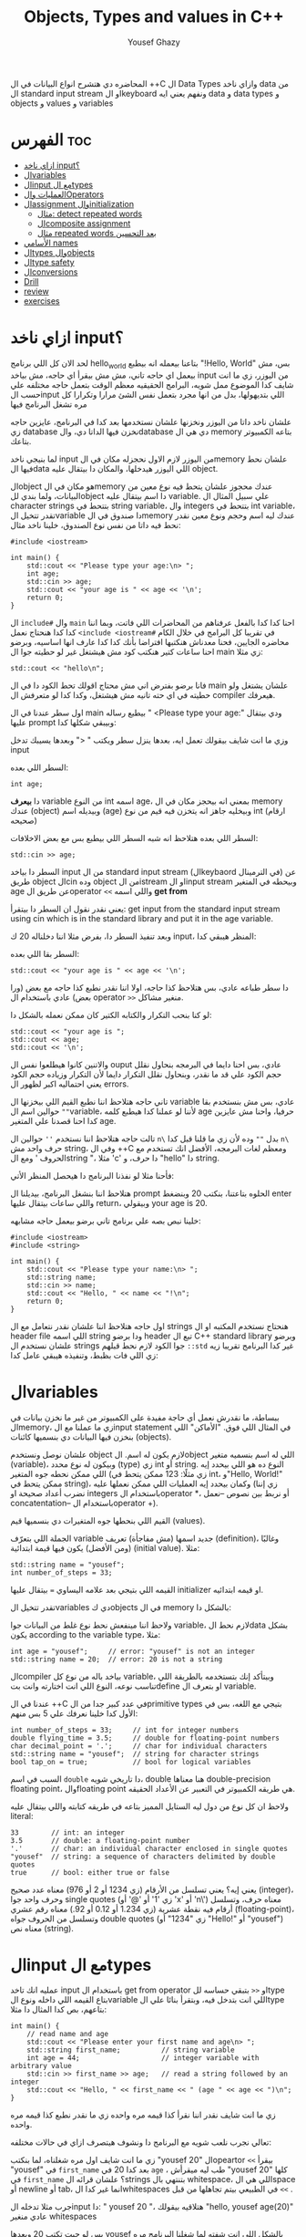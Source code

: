 #+TITLE: Objects, Types and values in C++
#+AUTHOR: Yousef Ghazy
#+DESCRIPTION: Objects, types and values
#+OPTIONS: toc:2

المحاضره دي هتشرح انواع البيانات في ال ++C ال Data Types وازاي ناخد data من ال standard input stream او الkeyboard ونفهم يعني ايه data و data types و objects و values و variables
* الفهرس :toc:
- [[#ازاي-ناخد-input][ازاي ناخد input؟]]
- [[#الvariables][الvariables]]
- [[#الinput-مع-الtypes][الinput مع الtypes]]
- [[#العمليات-والoperators][العمليات والOperators]]
- [[#الassignment-والinitialization][الassignment والinitialization]]
  - [[#مثال-detect-repeated-words][مثال: detect repeated words]]
  - [[#الcomposite-assignment][الcomposite assignment]]
  - [[#مثال-repeated-words-بعد-التحسين][مثال repeated words بعد التحسين]]
- [[#الأسامي-names][الأسامي names]]
- [[#الtypes-والobjects][الtypes والobjects]]
- [[#الtype-safety][الtype safety]]
- [[#الconversions][الconversions]]
- [[#drill][Drill]]
- [[#review][review]]
- [[#exercises][exercises]]

* ازاي ناخد input؟
لحد الان كل اللي برنامج hello_world بتاعنا بيعمله انه بيطبع "!Hello, World" بس، مش بيعمل اي حاجه تاني، مش مش بيقرأ اي حاجه، مش بياخد input من اليوزر، زي ما انت شايف كدا الموضوع ممل شويه، البرامج الحقيقيه معظم الوقت بتعمل حاجه مختلفه علي حسب الinput اللي بتديهولها، بدل من انها مجرد بتعمل نفس الشئ مرارا وتكرارا كل مره تشغل البرنامج فيها

علشان ناخد داتا من اليوزر ونخزنها علشان نستخدمها بعد كدا في البرنامج، عايزين حاجه زي database نخزن فيها الداتا دي، والdatabase دي هي ال memory بتاعه الكمبيوتر بتاعك.

لما بنيجي ناخد input من اليوزر لازم الاول نحجزله مكان في الmemory علشان نحط فيها الdata اللي اليوزر هيدخلها، والمكان دا بيتقال عليه object.

الobject هو مكان في الmemory عندك محجوز علشان يتحط فيه نوع معين من البيانات، ولما بندي للobject دا اسم بيتقال عليه variable. علي سبيل المثال ال character strings بتتحط في string variable، وال integers بتتحط في int variable، تقدر تتخيل الvariable دا صندوق في الmemory عندك ليه اسم وحجم ونوع معين نقدر نحط فيه داتا من نفس نوع الصندوق، خلينا ناخد مثال:

#+begin_src C++
#include <iostream>

int main() {
    std::cout << "Please type your age:\n> ";
    int age;
    std::cin >> age;
    std::cout << "your age is " << age << '\n';
    return 0;
}
#+end_src

ال =include#= وال =main= احنا كدا كدا بالفعل عرفناهم من المحاضرات اللي فاتت، وبما اننا كدا كدا هنحتاج نعمل =<include <iostream#= في تقريبا كل البرامج في خلال الكام محاضره الجايين، فحنا معدناش هنكتبها افتراضا بأنك كدا كدا عارف انها اساسيه، وبرضو احنا ساعات كتير هنكتب كود مش هيشتغل غير لو حطيته جوا ال main زي مثلا:

#+begin_src C++
std::cout << "hello\n";
#+end_src

فانا برضو بفترض اني مش محتاج اقولك تحط الكود دا في ال main علشان يشتغل ولو حطيته في اي حته تانيه مش هيشتغل، وكدا كدا لو متعرفش ال compiler هيعرفك.

اول سطر عندنا في ال main بيطبع رساله " <Please type your age:\n" ودي بيتقال عليها prompt وبيبقي شكلها كدا:

[[../images/prompt.png]]

وزي ما انت شايف بيقولك تعمل ايه، بعدها ينزل سطر ويكتب " <" وبعدها يسيبك تدخل input

السطر اللي بعده:

#+begin_src C++
int age;
#+end_src

دا *بيعرف* variable من النوع int اسمه age، بمعني انه بيحجز مكان في ال memory عندك (object) وبيديله اسم (age) وبيخليه جاهز انه يتخزن فيه قيم من نوع int (ارقام صحيحه)

[[../images/empty_int_variable.png]]

السطر اللي بعده هتلاحظ انه شبه السطر اللي بيطبع بس مع بعض الاخلافات:

#+begin_src C++
std::cin >> age;
#+end_src

السطر دا بياخد input من ال standard input stream (الkeybaord في الترمينال) عن طريق object الcin وده object من الistream او الinput stream وبيحطه في المتغير age عن طريق الoperator =<<= واللي اسمه *get from*

يعني نقدر نقول ان السطر دا بيتقرأ: get input from the standard input stream using cin which is in the standard library and put it in the age variable.

وبعد تنفيذ السطر دا، بفرض مثلا اننا دخلناله 20 ك input، المنظر هيبقي كدا:

[[../images/int_variable_not_empty.png]]

السطر بقا اللي بعده:

#+begin_src C++
std::cout << "your age is " << age << '\n';
#+end_src

دا سطر طباعه عادي، بس هتلاحظ كذا حاجه، اولا اننا نقدر نطبع كذا حاجه مع بعض (ورا بعض) عادي باستخدام ال operator =>>= منغير مشاكل.

لو كنا بنحب التكرار والكتابه الكتير كان ممكن نعمله بالشكل دا:

#+begin_src C++
std::cout << "your age is ";
std::cout << age;
std::cout << '\n';
#+end_src

والاتنين كانوا هيطلعوا نفس ال ouput عادي، بس احنا دايما في البرمجه بنحاول نقلل حجم الكود علي قد ما نقدر، وبنحاول نقلل التكرار دايما لأن التكرار وزياده حجم الكود يعني احتماليه اكبر لظهور ال errors.

تاني حاجه هتلاحظ اننا نطبع القيم اللي بيخزنها ال variable عادي، بس مش بنستخدم بقا =""= حوالين اسم الvariable، لأننا لو عملنا كدا هيطبع كلمه age حرفيا، واحنا مش عايزين كدا احنا قصدنا علي المتغير age.

تالت حاجه هتلاحظ اننا نستخدم =''= حوالين ال =n\= بدل =""= وده لأن زي ما قلنا قبل كدا =n\= حرف واحد مش string، وفي ال ++C ومعظم لغات البرمجه، الأفضل انك تستخدم مع الحروف ' ومع الstring "، مثلا 'c' دا حرف، و "hello" دا string.

فأحنا مثلا لو نفذنا البرنامج دا هيحصل المنظر الأتي:

[[../images/execution_of_get_age_program.png]]

هتلاحظ اننا بنشغل البرنامج، بيديلنا ال prompt الحلوه بتاعتنا، بنكتب 20 وبنضغط enter واللي ساعات بيتقال عليها return، وبيقولي your age is 20.

خلينا نبص بصه علي برنامج تاني برضو بيعمل حاجه مشابهه:

#+begin_src C++
#include <iostream>
#include <string>

int main() {
    std::cout << "Please type your name:\n> ";
    std::string name;
    std::cin >> name;
    std::cout << "Hello, " << name << "!\n";
    return 0;
}
#+end_src

اول حاجه هتلاحظ اننا علشان نقدر نتعامل مع ال strings هنحتاج نستخدم المكتبه او ال header file اللي اسمه string ودا برضو header تبع ال C++ standard library وبرضو علشان نستخدم ال strings جوا الكود لازم نحط قبلهم =::std= غير كدا البرنامج تقريبا زيه زي اللي فات بظبط، وتنفيذه هيبقي عامل كدا:

[[../images/execution_of_get_name.png]]

* الvariables
ببساطة، ما نقدرش نعمل أي حاجة مفيدة على الكمبيوتر من غير ما نخزن بيانات في الmemory، زي ما عملنا مع الinput statement في المثال اللي فوق. "الأماكن" اللي بنخزن فيها البيانات دي بنسميها كائنات (objects).

علشان نوصل ونستخدم object لازم يكون له اسم. الobject اللي له اسم بنسميه متغير (variable)، وبيكون له نوع محدد (type) زي int أو string. النوع ده هو اللي بيحدد إيه اللي ممكن نحطه جوه المتغير (زي مثلًا: 123 ممكن يتحط في int، و"Hello, World!\n" ممكن يتحط في string)، وكمان بيحدد إيه العمليات اللي ممكن نعملها عليه (زي إننا نضرب أعداد صحيحة او integers باستخدام الoperator *، أو نربط بين نصوص --نعمل concatentation-- باستخدام الoperator +).

القيم اللي بنحطها جوه المتغيرات دي بنسميها قيم (values).

الجملة اللي بتعرّف variable جديد اسمها (مش مفاجأة) تعريف (definition)، وغالبًا (ومن الأفضل) يكون فيها قيمة ابتدائية (initial value). مثلا:

#+begin_src C++
std::string name = "yousef";
int number_of_steps = 33;
#+end_src

القيمه اللي بتيجي بعد علامه اليساوي ~=~ بيتقال عليها initializer او قيمه ابتدائيه.

تقدر تتخيل الvariables دي كobjects في ال memory بالشكل دا:

[[../images/objects_in_memory.png]]

ولاحظ اننا مينفعش نحط نوع غلط من البيانات جوا variable، لازم نحط الdata بشكل يكون according to the variable type، مثلا:

#+begin_src C++
int age = "yousef";	    // error: "yousef" is not an integer
std::string name = 20;  // error: 20 is not a string
#+end_src

الcompiler بياخد باله من نوع كل variable، وبيتأكد إنك بتستخدمه بالطريقة اللي تناسب نوعه، النوع اللي انت اختارته وانت بتdefine او بتعرف ال variable.

عندنا في ال ++C في عدد كبير جدا من الprimitive types بتيجي مع اللغه، بس في الأول كدا خلينا نعرفك علي 5 بس منهم:

#+begin_src C++
int number_of_steps = 33;     // int for integer numbers
double flying_time = 3.5;     // double for floating-point numbers
char decimal_point = '.';     // char for individual characters
std::string name = "yousef";  // string for character strings
bool tap_on = true;           // bool for logical variables
#+end_src

السبب في اسم =double= دا تاريخي شويه، double هنا معناها double-precision floating point، والfloating point هي طريقه الكمبيوتر في التعبير عن الأعداد الحقيقه.

ولاحظ ان كل نوع من دول ليه الستايل المميز بتاعه في طريقه كتابته واللي بيتقال عليه literal:

#+begin_src C++
33        // int: an integer
3.5       // double: a floating-point number
'.'       // char: an individual character enclosed in single quotes
"yousef"  // string: a sequence of characters delimited by double quotes
true      // bool: either true or false
#+end_src

يعني إيه؟ يعني تسلسل من الأرقام (زي 1234 أو 2 أو 976) معناه عدد صحيح (integer)، وحرف واحد جوا single quotes (زي '1' أو '@' أو 'x' أو 'n\') معناه حرف، وتسلسل أرقام فيه نقطة عشرية (زي 1.234 أو 0.12 أو 92.) معناه رقم عشري (floating-point)، وتسلسل من الحروف جواه double quotes (زي "1234" أو "Hello!\n" أو "yousef") معناه نص (string).

* الinput مع الtypes
عمليه انك تاخد input باستخدام ال get from operator او =<<= بتبقي حساسه للtype بتاع القيمه اللي داخله ونوع الvariable اللي انت بتدخل فيه، وبتقرأ بنائا علي الtype بتاعهم، بص كدا المثال دا مثلا:

#+begin_src C++
int main() {
    // read name and age
    std::cout << "Please enter your first name and age\n> ";
    std::string first_name;          // string variable
    int age = 44;                    // integer variable with arbitrary value
    std::cin >> first_name >> age;   // read a string followed by an integer
    std::cout << "Hello, " << first_name << " (age " << age << ")\n";
}
#+end_src

زي ما انت شايف نقدر اننا نقرأ كذا قيمه مره واحده زي ما نقدر نطبع كذا قيمه مره واحده.

تعالي نجرب نلعب شويه مع البرنامج دا ونشوف هيتصرف ازاي في حالات مختلفه:

[[../images/test_name_age.png]]

زي ما انت شايف اول مره شغلناه، لما بنكتب "yousef 20" الopeartor =<<= بيقرأ "yousef" في =first_name= بعد كدا 20 في =age= ، طب ليه ميقرأش "yousef 20" كلها في =first_name= ؟ علشان قرائه الstrings بتنتهي بال whitespace، اللي هي الspace أو newline أو tab، انما غير كدا الwhitespaces في الطبيعي بيتم تجاهلها من قبل =<<= .

جرب مثلا تدخله الinput دا: "       yousef          20        "، هتلاقيه بيقولك "hello, yousef age(20)" عادي منغير whitespaces

بس لو جيت تكتب 20 وبعدها yousef بالشكل اللي انت شفته لما شغلنا البرنامج مره تانيه هتلاقيه قالك "hello, 20 (age 0)"، ليه؟ علشان هو هيقرأ 20 في =frist_name= عادي، لأن في الأول وفي الاخر "20" عباره عن سلسله من الحروف عادي ينفع تتقرأ في string، انما "yousef" مينفعش تتقرأ في int فمش هيعرف يقرأها في age، فبيحط 0 وبيشيل ال 44 اللي كانت موجوده.

زي ما انت شفت، عمليه القرائه للstrings بتنتهي بالwhitespace بمعني انه مش هيعرف يقرأ غير كلمه واحده، بس افرض احنا عايزين نقرأ اكتر من كلمه؟ في طرق كتير تقدر تعمل بيها كدا، مثلا ممكن نقرأ اسم من كلمتين بالشكل دا:

#+begin_src C++
int main() {
    std::cout << "Please enter your first and second names\n> ";
    std::string first;
    std::string second;
    std::cin >> first >> second;   // read two strings
    std::cout << "Hello, " << first << " " << second << '\n';
}
#+end_src

ببساطه بنستخدم =<<= مرتين لكل اسم، ولو عايزين نطبع الأسامي دي لازم نحط مسافه بينهم.

لاحظ ان مفيش initializer للtwo variables بتوعنا =first= و =second= مع اننا قلنا ان المفروض دايما نحط initializers، وده لأن by default الstrings بيتعملها initialization ل empty string، بمعني ان:

#+begin_src C++
std::string first;	      // initialized to "" or empty string
std::string second = "";  // initialized to "" or empty string
// so basically both are the same
#+end_src

-----------------------
 *جرب دي:*
جرب تكتب برنامج ال name وال age بتاعنا دا، وعدله بحيث انه يطبع العمر بالشهور، يعني لو شخص دخل عمره 20 سنه يقوله انه عمره 240 شهر، فانت كدا هتحتاج تضرب العمر في 12، واستخدم double بدل int علشان الأطفال اللي ممكن بكل فخر يبقي عمرهم 6 سنين ونص.
-----------------------

* العمليات والOperators
بالأضافه للقيم اللي ينفع نحطها في الvariable، نوع الvariable ايضا بيحدد العمليات اللي نقدر نعملها عليه ومعناها ايه، علي سبيل المثال:

#+begin_src C++
int age = -1;
std::cin >> age;                  // >> reads an integer into age
std::string name;
std::cin >> name;                 // >> reads a string into name
int a2 = age + 2;            // + adds integers
std::string n2 = name + " Jr. ";  // + concatenates strings
int a3 = age - 2;            // - subtracts integers
std::string n3 = name - " Jr. ";  // error: - isn’t defined for strings
#+end_src

لما نقول error فاحنا قصدنا ان ال compiler مش هيرض يcompile البرنامج دا وهيطلعلك error ان الoperator =-= مش متعرف لل strings، الcompiler عارف كويس ايه العمليات اللي تنفع علي المتغيرات من النوع الفلاني

دي مثلا بعض الoperators لبعض الأنواع المشهوره:

[[../images/operators1.png]]
[[../images/operators2.png]]

لو مكان الoperation فاضي دا معناه ان الtype مش بيsupport الoperation دي بشكل مباشر.

احنا هنشرح الoperations دي واكتر علي مدار الكورس، ولكن الهدف هنا من اني اوريك الجدول دا هو انك تعرف ان في operations كتير بoperators خاصه بيها وغالبا بيشتركوا في المعني وسط كتير من الأنواع.

تعالي مثلا نشوف بعض ال operations اللي ممكن تتعمل علي الfloating-point numbers من النوع double:

#+begin_src C++
#include <cmath>

int main() {
    // simple program to exercise operators
    std::cout << "Please enter a floating−point value: ";
    double n = 0;
    std::cin >> n;
    std::cout << "n == " << n
              << "\nn+1 == " << n+1
              << "\nthree times n == " << 3*n
              << "\ntwice n == " << n+n
              << "\nn squared == " << n*n
              << "\nhalf of n == " << n/2
              << "\nsquare root of n == " << std::sqrt(n)
              << '\n';
}
#+end_src

طبعًا، العمليات الحسابية العادية ليها نفس الشكل والمعنى اللي اتعلمناه في المدرسة. الاستثناء الوحيد هو إن علامة المساواة بتكون ~==~ مش ~=~ ، لأن ~=~ في البرمجة معناها "assignment" او انك تعين قيمه للمتغير او الvariable مش مقارنة. يعني بنستخدمها عشان نحط قيمة في متغير.

طبيعي برضو إن مش كل حاجة ممكن نعملها على الأرقام (زي الجذر التربيعي مثلًا) تكون متاحة كـ"عملية مباشرة" باستخدام operator. عشان كده في عمليات اوoperations بنستخدم فيها functions ليها أسماء. في الحالة دي، لو عايزين نجيب الجذر التربيعي لعدد n، بنستخدم function اسمها sqrt من ال C++ standard library، علشان كدا اضطرينا نعمل include لheader file اسمه =cmath= وكتبنا قبلها =::std= ، وبنكتبها كده: =sqrt(n)= ، ودي طريقة معروفة في الرياضيات.

-----------
*جرب دي*
اكتب البرنامج الصغير ده وخليه يشتغل. بعد كده عدله عشان يقرأ عدد صحيح (int) بدل ما يقرأ عدد عشري (double). كمان جرب عليه شوية عمليات أو operations تانية، زي عملية باقي القسمة او ال modulo =%=. خد بالك إن لما بنشتغل بـ int، القسمة =/= بتكون قسمة عددية صحيحة، يعني النتيجة من غير كسور، و =%= معناها الباقي بعد القسمة.

يعني مثلًا:
=5 / 2= نتيجتها 2 (مش 2.5 ولا 3)
و =5 % 2= نتيجتها 1
-----------

ال strings ليهم عدد اقل من ال operations بس زي ما هنشوف بعد كدا ان ليهم كتير من ال operations علي شكل functions. بس الoperations اللي بتتعمل عليهم باستخدام operator بتبقي نوعا ما سهله ومنطقيه، زي كدا مثلا:

#+begin_src C++
int main() {
    // read first and second name
    std::cout << "Please enter your first and second names\n";
    std::string first;
    std::string second;
    std::cin >> first >> second;              // read two strings
    std::string name = first + ' ' + second;  // concatenate strings
    std::cout << "Hello, " << name << '\n';
}
#+end_src

في حاله الstrings ال =+= معناها concatenation، يعني لو s1 و s2 دول two strings، فا =s1 + s2= معناها ان الحروف بتاعه s2 هتكمل بعد الحروف بتاعه s1

* الassignment والinitialization
واحد من اهم الoperators واكثرهم اثاره للأهتمام هو ال assignment operator ~=~ واللي بيعمله انه بيحط قيمه جديده في الvariable

[[../images/assignment_ints.png]]

ركز علي اخر assignment. أولا، واضح جدا ان هنا علامه ال ~=~ تساوي بمعني المقارنه المتعارف عليه، لأن =a = a + 7= دي مستحيله رياضيا، هنا علامه ~=~ معناها اننا عايزين نحط قيمه جديده في =a= والقيمه دي هتساوي =a + 7= و =a= المفروض انها كانت ب =4= و 4 + 7 ب 11، فأكننا بنقوله اننا عايزين نغير قيمه =a= ل 11.

ونقدر برضو نعمل نفس الحوار بال strings:

[[../images/assignment_strings.png]]

لاحظ اننا بنستخدم المصطلحين starts out with و gets علشان نفرق بين عمليتين متشابهين نوعا ما بس منطقيا مختلفين:

احنا بنستخدم "يبدأ بـ" (starts out with) و"بياخد" أو "بيتحطله" (gets) عشان نفرّق بين عمليتين شبه بعض، لكن من الناحية المنطقية مختلفين:

+ الInitialization: يعني بندي للمتغير للvariable قيمة ليه لما علطول واحنا بنعرفه.
+ الAssignment: يعني بنغير قيمة المتغير ونديه قيمة جديدة بعد ما اتعرف.

من الناحية المنطقية، الinitialization والassignment مختلفين. مبدئيًا، الinitialization بيحصل والvariable لسه فاضي. أما الassignment فهو لازم (من حيث المبدأ) يشيل الvalue القديمة من الvariable قبل ما يحط الجديدة.

تقدر تتخيل الvariable كأنه علبة صغيرة، والvalue اللي بتتحط فيه كأنها عملة معدنية. قبل الinitialization، العلبة فاضية، لكن بعد ما بنعمل initialization، العلبه دايما بيكون فيها عمله. فلما تيجي تحط عملة جديدة (يعني تعمل assignment)، لازم الأول تشيل العملة القديمة — أو بمعنى تاني "تتخلص من القيمة القديمة"، وممكن حتي نستخدمها كمرجع للvalue الجديده زي ما شفنا في مثال =a = a + 7= .

طبعًا في الmemory الموضوع مش بالتبسيط المخل دا، بس دي طريقة كويسة تساعدك تتخيل اللي بيحصل.

** مثال: detect repeated words
لو تلاحظ هتلاقي الassignment بتبقي مفيده اكتر حاجه لما نبقي عايزين نغير قيمه نفس الvariable كذا مره، تعالي مثلا نبص علي البرنامج دا اللي بيdetect الكلمات المتكرره:

#+begin_src C++
int main() {
    std::string previous;
    std::string current;
    while (std::cin >> current) {
        if (current == previous) {
            std::cout << "word: " << current << " repeated\n";
        }
        previous = current;
    }
}
#+end_src

تعالي نبص علي البرنامج دا سطر سطر ونحاول نفهم هو بيعمل ايه.

#+begin_src C++
std::string previous;
std::string current;
#+end_src

اول حاجه هتلاحظ اننا زي ما قلنا مفيش initializer للstrings علشان هما by default بيتعملهم default initialization لempty string او ""

#+begin_src C++
while (std::cin >> current) {
    // statements here
}
#+end_src

الجمله دي بنسميها while-statement، مثيرة للاهتمام في حد ذاتها، وهنشرحها أكتر المحاضره الجايه علي طول.

الـ while معناها إن التعليمات اللي بعد =std::cin >> current= (اللي عاده بتكون جوا ال ={}= ) هتفضل تتكرر طالما عملية الinput بتاعه =cin >> current= بتنجح، و =std::cin >> current= هتنجح طالما فيه حروف لسه ممكن تتقري من الـ standard input. فهو هيفضل ينفذ =std::cin >> current= ولو العمليه دي نجحت هينفذ اللي جوا ={}=

افتكر إن في حالة string، الـ =<<= بتقرا كلمات مفصولة بمسافات.
بتنهي الـ loop دي عن طريق إنك تدي للبرنامج end-of-input character (اللي غالبًا بيتقال عليه end of file).

على Windows، ده بيكون بالضغط على Ctrl+Z وبعدها Enter.
أما على Linux، فبيكون بالضغط على Ctrl+D.

#+begin_src C++
if (current == previous) {
    std::cout << "word: " << current << " repeated\n";
}
#+end_src

هنا احنا بختصار بنقارن القيمه بتاعه =current= واللي هي الكلمه اللي اليوزر لسه مدخلها، بالقيمه بتاعه =previous= واللي هي اخر كلمه اليوزر دخلها، ولو هم نفس الكلمه، بنطبع دا

#+begin_src C++
previous = current;
#+end_src

بعد كدا قبل ما =std::cin >> current= تتنفذ تاني ونرجع ناخد input تاني من اليوزر وال if-statement تتنفذ تاني، لازم نخزن قيمه ال current في ال previous بحيث ان اخر كلمه اليوزر دخلها تبقي هي *الكلمه اللي فاتت* ونستعد اننا ناخد كلمه جديده.

طريقة من طرق فهم سير البرنامج (program flow) إنك "تلعب دور الكمبيوتر"، يعني تمشي ورا البرنامج سطر بسطر، وتعمل اللي مكتوب فيه خطوة بخطوة.
ارسم مربعات على ورقة واكتب فيها الvalues بتاعه المتغيرات. وغيّر الvalues دي زي ما البرنامج بيغير فيهم.

----------
*جرب دي*

نفذ البرنامج ده بنفسك باستخدام ورقة وقلم.
استخدم الinput:

#+begin_src text
The  
cat  
cat  
jumped.
#+end_src

حتى المبرمجين المحترفين ساعات بيستخدموا الطريقة دي علشان يتخيلوا اللي بيحصل في جزء صغير من الكود، خصوصًا لو مش واضح ليهم بالضبط هو بيعمل إيه.
----------
*جرب دي*

خلّي برنامج "repeated word detection" يشتغل.
جرّبه بالجملة دي:
"She she laughed "he he he!" because what he did did not look very very good good"

خد الجمله copy paste او اكتبها مره واحده في ال terminal ومتدخلهاش كلمه كلمه

+ كام كلمة مكررة لقيتها؟
+ ليه؟
+ يعني إيه "كلمة" هنا؟
+ ويعني إيه "كلمة مكررة"؟

(يعني مثلاً، هل "She she" تعتبر تكرار؟)
----------

** الcomposite assignment
في البرمجه، انك تغير قيمه الvariable بنائا علي قيمته القديمه زي مثلا: ~a = a + 7~ دي حاجه بتحصل كتير جدا، وال ++C بتديك syntax خاص علشان تعمل كدا:

#+begin_src C++
a += 7;  // means a = a + 7
b -= 9;  // means b = b - 9
c *= 2; // means c = c * 2
#+end_src

زي ما انت شايف بدل ما نكتب ~a = a + 7~ ممكن نكتب ~a += 7~ ومعناها زود 7 علي قيمه =a= الحاليه

في العموم لو =op= دا binary operator فا ~var op= expression~ بتعادل ~var = var op expression~

اهم حاجه دلوتقي هي ال operators دي: ~=+~ و ~=-~ و ~=*~ و ~=/~ و ~=%~

في حاله انك عايز تزود القيمه بتاعه المتغير بواحد بظبط، ونظرا لأن ده هيحصل كتير، فال ++C بتسمحلك انك تكتب حاجه زي كدا: ~var++~ ودي تعتبر زيها زي ~var += 1~ او ~var = var + 1~

** مثال repeated words بعد التحسين
في مثال ال repeated words اللي فوق احنا ممكن نضيف تعديل بسيط يخلينا نعرف الكلمه رقم كام بظبط اللي اتكررت باستخدام ال composite assignment:

#+begin_src C++
int main() {
    int number_of_words = 0;
    std::string previous;  // previous word; initialized to ""
    std::string current;
    while (std::cin>>current) {
        ++number_of_words;  // increase word count each time after reading a word
        if (previous == current)
            std::cout << "word number " << number_of_words << " repeated: " << current << '\n';
        previous = current;
    }
}
#+end_src

اول حاجه بنبدأ مع ~number_of_words~ ب 0، المتغير دا هيكون زي العداد او الcounter بتاعنا، كل مره هنقرأ فيها كلمه جديده، هنزود المتغير دا بواحد ~number_of_words++~

لاحظ قد إيه البرنامج ده شبه اللي البرنامج اللي فات. واضح إننا خدنا نفس البرنامج وعدلناه شوية علشان يخدم الهدف الجديد بتاعنا. ودي طريقة شائعة جدًا: لما نكون عايزين نحل مشكلة، بندور على مشكلة شبهها ونستخدم الحل بتاعها مع شوية تعديلات مناسبة. ما تبدأش من الصفر إلا لو مضطر. استخدام نسخة سابقة من برنامج كأساس للتعديل بيوفر وقت كتير، وكمان بنستفيد من المجهود اللي اتبذل في النسخة الأصلية.

* الأسامي names
إحنا بنسمي الobjects علشان نقدر نفتكرها ونرجع لها من أجزاء تانية في البرنامج. طب إيه اللي ينفع يكون اسم في ++C؟
في ++C، الاسم لازم يبدأ بحرف، وممكن يحتوي على حروف وأرقام و"أندرسكور" (_) بس. مثلا:

#+begin_src text
x
number_of_elements
Fourier_transform
z2
Polygon
#+end_src

دي كلها تنفع اسامي عادي، بس اللي جاي دا مينفعش:

#+begin_src text
2x              // a name must start with a letter
time@to@market  // @ is not a letter, digit, or underscore
Start menu      // space is not a letter, digit, or underscore
#+end_src

ومتنفعش هنا بمعني ان الcompiler مش هيرضي يعرفهم كأسماء وهيطعلك error.

ولاحظ برضو ان الnames بتبقي case sensitive، بمعني انك تقدر تعمل variable اسمه one وvariable تاني اسمه One عادي، بس دي حاجه لا ينصح بيها، علي الرغم من انها مش هتلخبط الcompiler بس بسهوله هتلخبط المبرمج.

في مجموعه من الnames في ال++C بيتقال عليها keywords، ودي بتبقي names اللغه بتستخدمها زي مثلا if, while, int, double وهكذا، لو جربت تستخدمهم هيطلعلك error:

#+begin_src C++
int if = 7;  // error: if is a keyword
#+end_src

بس تقدر تستخدم الnames بتاعه الحاجات اللي في الstandard library عادي، زي كدا مثلا:

#+begin_src C++
int string = 5;     // compiles, but will lead to trouble
double cout = 2.4;  // compiles, but will lead to trouble
#+end_src

السبب في ده انك مش بتقوله ~std::string~ او ~std::cout~ بس مع ذلك لا ننصح بأنك تعمل دا علشان استخدامك لأسامي منتشره زي دي غالبا هيؤدي لerrors في باقي الكود.

لما تيجي تختار أسماء للمتغيرات أو الدوال أو الأنواع (types)، اختار أسماء ليها معنى؛ يعني أسماء تساعد اللي بيقرا الكود يفهمه. حتى إنت نفسك هتواجه صعوبة في فهم برنامجك لو كنت مليته بمتغيرات أسماؤها سهلة في الكتابة بس ملهاش معنى، زي: x1, x2, s3, و p7.

الاختصارات والحروف المقطعة (acronyms) ممكن تلخبط الناس، فحاول تقلل منها على قد ما تقدر. ممكن تكون كانت واضحة لينا وقت ما كتبناها، بس غالبًا إنت هتواجه صعوبة في فهم واحدة منهم على الأقل، وكمان هتصعب عليك انك تلاقي الerrors في الكود بتاعك

برضو حاول متكتبش اسامي طويله اوي، بتخلي الكود اصعب في القرائه، يعني مثلا الأسامي دي كويسه:

#+begin_src text
partial_sum
element_count
stable_partition
#+end_src

انما الأسامي دي غالبا طويله اوي:

#+begin_src text
the_number_of_elements
remaining_free_slots_in_symbol_tab
#+end_src

الـ "ستايل" اللي إحنا ماشيين عليه (يعني الطريقة اللي بنكتب بيها الكود) هو إننا بنستخدم underscore (_) للفصل بين الكلمات في الاسم، زي element_count، بدل الطرق التانية زي elementCount أو ElementCount.

و عمرنا ما بنستخدم أسماء كلها حروف كابيتال زي ALL_CAPITAL_LETTERS، علشان ده تقليديًا بيبقى مخصص للماكروز (هنعرف يعني ايه ماكروز بعدين)، ودي حاجة إحنا بنتجنب نستخدمها.

بعد كدا هتلاقيك بدأت تعرف انواع او types جديده خاصه بيك، إحنا بنبدأ أسماء الأنواع او الtypes اللي بنعرفها بحرف كابيتال، زي Square و Graph.
بس لغة ++C وstandard library بتاعتها ما بتستخدمش الطريقة دي، فبنلاقي مثلًا int مش Int، وstring مش String.

علشان كده، القاعدة اللي إحنا بنمشي عليها بتقلل اللخبطة ما بين الأنواع اللي إحنا بنعملها والأنواع اللي موجودة في ++C أصلًا.

وبمناسبه الأنواع اللي موجوده في ال++C اصلا، ساعات كتير الimplementation بيستخدم اسامي بتبدأ ب =_= حاول برضو متعملش اسامي بتبدأ ب =_= علشان متبصش تلاقي الأسامي بتاعتك بتتلخبط مع حاجات في الimplementation.

* الtypes والobjects
مفهوم الtypes شيئ رئيسي في ++C ومعظم لغات البرمجه التانيه، تعالي نبص بصه متعمقه وتيكنيكال اكتر علي حوار الtypes دا:
+ الtype بيعرف مجموعه من الvalues اللي ينفع تتحط في object من الtype دا
+ الtype بيعرف مجموعه من الoperations اللي ينفع تتعمل علي object من الtype دا
+ الobject هو مكان في الmemory بيخزن value من type معين
+ الvalues هي مجموعه من الbits في الmemory اللي بتتقرأ بنائا علي الtype بتاع الobject في الmemory
+ الvariable هو object ليه اسم
+ الdeclaration هي statement بتدي name و type لل object، تقدر تقول انها بتعرف الcompiler ان الvariable دا موجود
+ الdefinition هي statement بتدي name و type لل object، زي ما انت شايف declaration عادي، بس كمان بتحجزله مكان في الmemory
+ الdefinition ممكن يدي الvariable قيمه مبدئيه (initial value) في عمليه تسمي بالinitialization ومعظم الوقت بيبقي دا شيئ مستحب انه يحصل

مفهوم الdeclaration والفرق بينه وبين الdefinition ممكن ميبقاش واضح دلوقتي بس هنفهمه اكتر بعدين.

زي ما قلنا احنا ممكن (بشكل غير رسمي) نفكري في الـobject على إنه زي علبة (box) بنحط فيها قيم من نوع معيّن.
يعني مثلاً، علبة من نوع int ممكن تشيل أرقام صحيحة زي 7، 42، و−399.
وعلبة من نوع string ممكن تشيل سلاسل من الحروف، زي:
"yousef"، و"operators: +−*/%"، و"programming is fun".

ممكن نتخيّل ده كده بشكل مرسوم بالطريقه دي:

[[../images/variables_as_containers.png]]

زي ما انت شايف الـstring بيكون تمثيله في الmemory أعقد شوية من مثلا الـint، علشان الـstring بيحتفظ بعدد الحروف اللي جواه.

خد بالك إن الـdouble بيخزن رقم، لكن الـstring بيخزن حروف.
يعني مثلاً، المتغير x بيخزن الرقم 1.2، لكن s2 بيخزن التلات حروف: '1'، '.'، و'2'.

علامات التنصين بتاعة الchars أو الـstring مش بتتخزن في الميموري.

كل متغير من نوع int بيكون ليه نفس الحجم في الmemory، يعني الـcompiler بيخصص نفس المساحة لكل int.

في كمبيوتر أو موبايل عادي، المساحة دي بتكون 4 bytes (يعني 32 bits)،
وبالمثل، الأنواع التانية زي bool وchar وdouble برضو ليها حجم ثابت.

غالبًا، هتلاقي الجهاز بيستخدم 1 byte (يعني 8 bits) لكل من الـbool أو الـchar، و8 bytes للـdouble.

خد بالك إن أنواع الـobjects المختلفة بتاخد مساحات مختلفة في الmemory.
يعني مثلاً، الـchar بياخد مساحة أقل من الـint، وكمان الـstring مختلف عن double وint وchar، لأنه ممكن ياخد مساحات مختلفة حسب طول النص اللي فيه.

نقدر نعرف الcompiler مخصص مساحه قد ايه بظبط لكل variable احنا بنستخدمه بنائا علي نوع الvariable باستخدام الsizeof operator:

#+begin_src C++
int main() {
    int age = 20;
    double pi = 3.14;
    char first_letter = 'y';
    bool is_male = true;
    std::cout << "the variable (age) of type (int) has the size of: " << sizeof age << " bytes"
              << "\nthe variable (pi) of type (double) has the size of: " << sizeof pi << " bytes"
              << "\nthe variable (first_letter) of type (char) has the size of: " << sizeof first_letter << " bytes"
              << "\nthe variable (is_male) of type (bool) has the size of: " << sizeof is_male << " bytes"
              << '\n';
}
#+end_src

معنى الـbits اللي في الميموري بيعتمد تمامًا على النوع اللي بنستخدمه علشان نقرأ أو نكتب في الميموري.
يعني تخيلها كده: الميموري بتاعت الكمبيوتر مش عارفة حاجة عن الـtypes، هي بس bits وخلاص.
الـbits دي ما بيبقاش ليها معنى غير لما إحنا نقرر هنفسرها إزاي.

وده شبه اللي بنعمله كل يوم وإحنا بنتعامل مع الأرقام.
يعني مثلاً الرقم 12.5، معناه إيه؟ مش معروف كده لوحده.
ممكن يكون 12.5 دولار، أو 12.5 سنتيمتر، أو 12.5 لتر.
المعنى الحقيقي بيبان بس لما نقول الوحدة.

كمثال، نفس الـbits اللي بتمثل الرقم 120 لما نشوفها كـint،
ممكن تكون بتمثل الحرف 'x' لو بصينا عليها كـchar.
ولو حاولنا نفس الـbits دي نعتبرها string، مش هتفهم خالص وممكن يعمل run-time error لو حاولنا نستخدمها.

ممكن نرسم ده بشكل مرئي باستخدام 1 و0 علشان نوضح شكل الـbits في الميموري.

[[../images/word_in_memory.png]]

المنظر اللي قدامك دا ممكن يتفسر بطريقتين، ممكن يتفسر علي انه int وقيمته 120، وممكن يتفسر علي انه char وقيمته 'x' (لو بصينا حصرا علي اخر byte او 8 bits علي اليمين)، مش هيحدد احنا هنقرأه ازاي غير الtype بتاع الobject.

* الtype safety
كل object بيبقي معمول من type معين وقت الdefinition والtype دا عمره ما بيتغير علي مدار البرنامج كله، بنقول علي البرنامج انه type safe لما يبقي كل الobjects بتستخدم بطريقه تتناسب مع القوانين بتاعه الtype بتاعها، بمعني انه بيعمل فقط العمليات المسموحه علي الtype ومش بيmix الobjects اللي من types مختلفه بطريقه ممكن تؤدي لundefined او unsafe او unpredictable behavior.

انت ممكن تسأل نفسك، هو انا اقدر اصلا اعمل كدا؟ المفروض ان كل type بيحدد العمليات اللي ينفع تتعمل عليه، ولو جربت استخدم object من type معين بطريقه بتخالف قوانين الtype زي مثلا اني احط 1.2 في variable من نوع int او اني اطرح strings من بعض ~s1 - s2~ هيطلعلي ايرور، او اني مثلا احاول اجمع int مع string.

الـ"Type safety" الكامل هو الهدف والقانون العام في اللغة. بس للأسف، الـC++ compiler لوحده ميقدرش يضمن "type safety" بشكل كامل لكل كود ممكن تكتبه، علشان كده لازم نبعد عن الأساليب اللي مش آمنة. يعني لازم نلتزم بشوية قواعد كتابة كود (coding rules) علشان نقدر نحقق "type safety". دلوقتي، مع استخدام C++ الحديث (modern C++) وأدوات الanalysis الحديثة، بقى ممكن نتأكد من الtype safety في أغلب استخدامات ++C.

الهدف الأساسي هو إننا ما نستخدمش أي ميزة من مميزات اللغة إلا لو نقدر نثبت إنها آمنة من ناحية الـtypes قبل ما البرنامج يشتغل، وده اللي بنسميه "static type safety". وباستثناء شوية أكواد موجودة في الكتاب علشان تشرح حاجات unsafe فكل الكود اللي في الكتاب بيطبق قواعد "C++ Core Guidelines" [CG] واتراجع علشان يكون آمن من ناحية الـtypes.

فكره الtype safety مهمه جدا لو عايز تبقي مبرمج محترف، علشان كدا احنا بنتكلم عنها بدري اوي كدا في الكورس، لو محترمتش الtype safety هتلاقي عندك مشاكل كتير غامضه في الكود هيبقي صعب انك تتبع مصدرها ومش هتطلعلك error واضح صريح يقولك المشكله فين بظبط، علي سبيل المثال شوف الكود دا:

#+begin_src C++
int x;		// we forgot to initialize x, x's value is undefined
int y = x;          // y is initialized to a copy of x's value, which is undefined
double z = 20 + x;  // here both the value of x and the meaning of the operation + are undefined
std::cout << "y: " << y << ", z: " << z << '\n';
#+end_src

اوعي تنسي تعمل initialization للvariables!!!

فاكر لما كنت بتيجي تقسم علي الصفر علي الاله الحاسبه في اعدادي وتقولك undefined؟ عندنا هنا في البرمجه في undefined برضو بس مش بالمعني دا، لو جيت تقسم علي الصفر هيقولك error عادي، انما لما بنقول undefined دي معناها حاجه ال++C مش هتقدر تتنبأ بالتصرف بتاعها، يعني انا لو بصيت دلوقتي علي الISO standard بتاع ال ++C وبعد كدا بصيت علي الكود اللي فوق دا، مش هقدر اقولك الكود دا هيعمل ايه بظبط، ليه؟ لأن دا علي حسب كان في ايه في الmemory وانت بتنفذ الكود دا، لانك هنا في السطر الأول لما عملت definition للvariable من غير ما تحط فيه قيمه، انت كدا عينتله مكان في الmemory ومحطتش فيه قيمه، لو جيت تستخدم الvariable دا بعد كدا هيجيبلك حاجه احنا بنقول عليها garbage value.

انا مثلا لما جربت اشغله طلعلي الoutput دا:

[[../images/type_safety.png]]

غالبا دا مكانش الoutput اللي انت كنت متوقع الكود يعمله، ودا مش بسبب قله معرفتك، حتي المبرمجين المحترفين مش هيكتبوا كود زي دا لأنهم مش هيبقوا قادرين يتنبؤا بالتصرف اللي هيعمله، علشان كدا بيتقال عليه undefined، بمعني ان التصرف بتاعه شيئ غير معرف.

عاده الcompiler يقدر يطلعلك warning messages للحاجات اللي شبه كدا تقدر تشغلها ب =Wall-= 

* الconversions
نقدر نحول من نوع لنوع تاني في عمليه تسمي بالimplicit casting بالشكل دا:

#+begin_src C++
char c = 'x';
int i1 = c;           // i1 gets the integer value of c (120)
int i2 = c + 1000;    // i2 gets the integer value of c added to 1000 (1120)
double d = i2 + 7.3;  // d gets the floating-point value of i2 plus 7.3 (1127.3)
#+end_src

هنا =i1= هتبقي ب 120، ودي الinteger value بتاعه 'x' في ال ascii table، تقدر تعمل دا مع اي حرف علشان تجيب الnumeric representation بتاعه.

علشان بقا نجيب الvalue بتاعه =i2= احنا هنعمل normal arithmetic ونجمع two integers، بس ثانيه، =c= مش integer دي char، علشان كدا قبل ما هنعمل عمليه الجمع احنا هنحول او هنpromote او هنconvert ال =c= ل =int= قبل ما نعمل الجمع.

وكذلك علشان نجيب القيمه بتاعه =d= ونجمع بين floating-point value و integer value هنpromote الinteger value اللي هي في الحاله دي =i2= لdouble ودا هيطلعلنا النتيجه 1127.3

الconversions عندنا ليها نوعين:
+ الwidening: ودي لما بنconvert من حاجه صغيره زي char لحاجه اكبر منها زي int او من int ل double مثلا
+ الnarrowing: ودي لما بنconvert من حاجه كبيره زي int لحاجه اصغر زي char او من double ل int وغالبا هينتج عنها نقص في الداتا


ال widening conversions مفيده لحد كبير زي ما شفنا في المثال اللي فوق، وزي ما انت شفت، ساعات كتير بتحصل بشكل implicit او ال ++C بتعملها behind the scenes ومحتجناش اننا بنفسنا نقوله يحول من int مثلا لdouble قبل ما يجمع.

ال narrowing conversions بقا علي الصعيد الأخر مش مفيده ومعظم الوقت بتؤدي لفقد في الداتا، وللأسف ال++C برضو ساعات بتعملها بشكل implicit، ولما بنقول narrowing معناها انك بتحاول تحول من نوع لنوع اصغر منه وده ممكن يؤدي لفقد في الداتا، تخيل معايا مثلا انك عندك كوبايه كبيره فيها ميه وبتحاول تصب منها في كوبايه اصغر، الكوبايه الصغيره هتتملي وفي ميه كتير هتدلق، نفس الفكره عندنا هنا لما تيجي تحول من نوع كبير او بياخد مساحه كبيره في الmemory لنوع بياخد مساحه اصغر

تخيل معايا مثلا التحويل من int ل char:

زي ما شفنا في المثال بتاعه ال sizeof، الint بياخد مساحه 4 bytes من الmemory، والchar بياخد 1 byte.

[[../images/int_char_size.png]]

ال1 byte بتاع الchar دا يقدر يخزن قيم من اول 128- لحد 127 أو من 0 ل 255 علي حسب الimplementation، علي عكس ال4 bytes بتوع الint اللي ممكن يخزنوا من اول 2,147,483,648- لحد 2,147,483,647.

مينفعش نحط رقم كبير زي 321 في char، رقم زي دا ممكن يتحط في int عادي، بس الchar اخره بالكتير 127 او 255 علي حسب الcompiler، والتحويله دي بتؤدي لحاجه بنقول عليها overflow

يعني مثلا لو جربت انك تحط 321 في variable من نوع char هيطلعلك output انت ممكن متتوقعوش، هيطلعلك حرف 'A'، بس ازاي؟ ال A في الascii table الnumeric representation بتاعها 65 مش 321!

#+begin_src C++
int x = 321;
char y = x;
std::cout << "the value of y: " << y << '\n';
#+end_src

[[../images/int_to_char.png]]

بص هو الموضوع دا صعب شويه شرحه من غير ما ننزل لتفاصيل low level شويه، بس تقدر تتخيل ان لما بتحط رقم زي 321 في variable من نوع char، بيوصل ل255 وبعد كدا بيبدأ يعد من الأول، فمثلا 256 لو حطيتها في variable من نوع char هتقلب 0، و257 هتبقي 1 وهكذا، وتقدر تتنبأ بده باستخدام الmodule operator، مثلا 321 دي نقدر نشوف هتبقي بكام لو اتحطت في char بالمعادله دي ~c = (int % 255) - 1~ والواحد ده علشان هي بتبدأ تعد من الصفر، بدل الواحد، فمثلا لو بدلنا int دي ب321 هيطلعلك c ب 65 وده اللي بيخليه يطبعلك 'A'

علشان كدا بيتقال عليها narrowing conversion لأن زي ما انت شايف علشان نقدر نحول من int لchar خليناها بدل 321 ل 65، وللأسف برضو زي ما انت شايف الcompiler بيعمل دا عادي، ليه دي مشكله؟ لأن في اوقات كتير احنا اصلا مش بنبقي واخدين بالنا ان في narrowing conversion بتحصل، علي سبيل المثال بص دي:

#+begin_src C++
double x = 2.7;
// lots of code....
int y = x;  // y becomes 2
#+end_src

في الوقت اللي عملنا فيه assign ل x في y، ممكن نكون نسينا ان x دي كانت double وان ال assignment دي هينتج عنها truncation، والtruncation معناه انه هيشيل اي حاجه بعد الفاصله تماما، بدل ما يقربها لأقرب عدد صحيح، اللي حصل دا شيئ well-defined في الstandard، بس المشكله ان مفيش حاجه في العمليه بتاعه ~int y = x~ دي يفكرنا ان ال 7. دي هتتشال.

ليه الناس بتتقبل مشكلة الـnarrowing conversions؟ السبب الرئيسي هو التاريخ:

ال++C ورثت الـnarrowing conversions من اللغة اللي جاية منها، اللي هي C، فمن أول يوم ظهرت فيه C++، كان فيه كود كتير معتمد على الـnarrowing conversions.

وكمان، كتير من التحويلات دي في الحقيقة ما بتعملش مشاكل، لأن القيم اللي بتتحول غالبًا بتكون جوه الـrange المسموح،

وكمان فيه مبرمجين كتير مش بيحبوا إن الـcompiler "يقولهم يعملوا إيه".

خصوصًا إن المشاكل اللي بتحصل من الـnarrowing conversions بتكون تحت السيطرة لو البرنامج صغير أو المبرمج عنده خبرة. بس في البرامج الكبيرة، الموضوع ممكن يسبب أخطاء كتير، وبالنسبة للمبتدئين، بيكون سبب رئيسي للمشاكل.

الحلو إن فيه كمبايلرات بتطلع warnings عن الـnarrowing conversions – وكتير منها بيعمل كده فعلًا. اسمع كلام الـcompiler لما يحذرك.

ولأسباب تاريخية وعملية، ++C بتوفر 4 طرق لكتابة الـinitialization.

#+begin_src C++
int x0 = 7.8;    // narrows, some compilers warn
int x1 {7.8};    // error : {} doesn’t narrow
int x2 = {7.8};  // error : ={} doesn’t narrow (the redundant = is allowed)
int x3 (7.8);    // narrows, some compilers warn
#+end_src

الـ ~=~ و ~{} =~ كانوا موجودين من أيام الC.
إحنا بنستخدم ~=~ لما الinitialization يكون بسيط وبينسخ الinitializer او القيمه المبدئيه.
وبنستخدم ~{}~ أو ~{} =~ لما الinitialization يبقي معقد شوية أو لما نحب الـcompiler يمنع الـnarrowing في وقت الcompile-time.

#+begin_src C++
int x = 7;
double d = 7.7;
std::string s = "Hello, World\n";

std::vector v = {1, 2, 3, 5, 8 }; // will explain this in future lectures
std::pair p {"Hello",17}; // will explain this in future lectures
#+end_src

اما بالنسبه للinitialization بال ~()~ فده احنا بنستخدمه في حالات محدده جدا

* Drill
After each step of this drill, run your program to make sure it is really doing what you expect it to.
Keep a list of what mistakes you make so that you can try to avoid those in the future.

- [1] Write a program that produces a simple form letter based on user input. Begin by typing
  the code from the first section of the lecture prompting a user to enter his or her first name and writing ‘‘Hello,
  first_name’’ where first_name is the name entered by the user. Then modify your code as
  follows: change the prompt to ‘‘Enter the name of the person you want to write to’’ and
  change the output to ‘‘Dear first_name ,’’. Don’t forget the comma.
- [2] Add an introductory line or two, like ‘‘How are you? I am fine. I miss you.’’ Be sure to
  indent the first line. Add a few more lines of your choosing – it’s your letter.
- [3] Now prompt the user for the name of another friend and store it in friend_name. Add a
  line to your letter: ‘‘Have you seen friend_name lately?’’
- [4] Prompt the user to enter the age of the recipient and assign it to an int variable age. Have
  your program write ‘‘I hear you just had a birthday and you are age years old.’’ If age is 0
  or less or 110 or more, print the output "you’re kidding!".
- [5] Add this to your letter:
  If your friend is under 12, write ‘‘Next year you will be age+1.’’ If your friend is
  17, write ‘‘Next year you will be able to vote.’’ If your friend is over 70, write ‘‘Are you retired?’’
  Check your program to make sure it responds appropriately to each kind of value.
- [6] Add ‘‘Yours sincerely,’’ followed by two blank lines for a signature, followed by your name.


* review
- [1] What is meant by the term prompt?
- [2] Which operator do you use to read into a variable?
- [3] What notations can you use to initialize an object?
- [4] If you want the user to input an integer value into your program for a variable named number,
  what are two lines of code you could write to ask the user to do it and to input the value into
  your program?
- [5] What is \n called and what purpose does it serve?
- [6] What terminates input into a string?
- [7] What terminates input into an integer?
- [8] How would you write the following as a single line of code:
  + ~std::cout << "Hello, ";~
  + ~std::cout << first_name;~
  + ~std::cout << "!\n";~
- [9] What is an object?
- [10] What is a literal?
- [11] What kinds of literals are there?
- [12] What is a variable?
- [13] What are typical sizes for a char, an int, and a double?
- [14] What measures do we use for the size of small entities in memory, such as ints and strings?
- [15] What is the difference between ~=~ and ~==~?
- [16] What is a definition?
- [17] What is an initialization and how does it differ from an assignment?
- [18] What is string concatenation and how do you make it work in C++?
- [19] What operators can you apply to an int?
- [20] Which of the following are legal names in C++? If a name is not legal, why not?
  + ~This_little_pig~
  + ~This_1_is fine~
  + ~2_For_1_special~
  + ~latest thing~
  + ~George@home~
  + ~_this_is_ok~
  + ~MineMineMine~
  + ~number~
  + ~correct?~
  + ~stroustrup.com~
  + ~$PATH~
- [21] Give five examples of legal names that you shouldn’t use because they are likely to cause confusion.
- [22] What are some good rules for choosing names?
- [23] What is type safety and why is it important?
- [24] Why can conversion from double to int be a bad thing?
- [25] Define a rule to help decide if a conversion from one type to another is safe or unsafe.
- [26] How can we avoid undesirable conversions?

* exercises
- [1] If you haven’t done so already, do the TRY THIS exercises from this lecture.
- [2] Write a program in C++ that converts from miles to kilometers. Your program should have a reasonable prompt for the user to enter a number of miles. Hint: A mile is 1.609 kilometers.
- [3] Write a program that does’t do anything, but declares a number of variables with legal and illegal names (such as int double = 0;), so that you can see how the compiler reacts.
- [4] Write a program that prompts the user to enter two integer values. Store these values in int variables named val1 and val2. Write your program to determine the smaller, larger, sum, difference, product, and ratio of these values and report them to the user.
- [5] Modify the program above to ask the user to enter floating-point values and store them in double variables. Compare the outputs of the two programs for some inputs of your choice. Are the results the same? Should they be? What’s the difference?
- [6] Write a program that prompts the user to enter three integer values, and then outputs the values in numerical sequence separated by commas. So, if the user enters the values 10 4 6, the output should be 4, 6, 10. If two values are the same, they should just be ordered together. So, the input 4 5 4 should give 4, 4, 5.
- [7] Write a program to test an integer value to determine if it is odd or even. As always, make sure your output is clear and complete. In other words, don’t just output yes or no. Your output should stand alone, like The value 4 is an even number. Hint: use the modulo operator ~%~.
- [8] Write a program that converts spelled-out numbers such as ‘‘zero’’ and ‘‘two’’ into digits, such as 0 and 2. When the user inputs a number, the program should print out the corresponding digit. Do it for the values 0, 1, 2, 3, and 4 and write out not a number I know if the user enters something that doesn’t correspond, such as stupid computer! or 99.
- [9] Write a program that takes an operation followed by two operands and outputs the result. For example:
  + ~+ 100 3.14~
  + ~∗4 5~
- [10] Write a program that takes a double as input, and tries to put that ~double~ in an ~int~ and ~char~ variables and outputs the results. Run this program with verity of inputs:
  + Small values: like 2 or 3.
  + Large numbers: larger than 127, 255 or 1000.
  + Negative values.
  + 56, 89 and 128.
  + floating-point values: like 65.9 or 56.2.
  you will find that your program produces 'unreasonable' results when converted. basically you are trying to pour a gallon into a pint pot (about 4 liters into 500ml glass).

